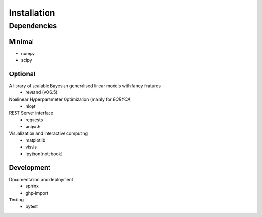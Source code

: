 Installation
============

Dependencies
------------

Minimal
*******

- numpy
- scipy

Optional
********

A library of scalable Bayesian generalised linear models with fancy features
  - revrand (v0.6.5)

Nonlinear Hyperparameter Optimization (mainly for `BOBYCA`)
  - nlopt

REST Server interface
  - requests
  - unipath

Visualization and interactive computing
  - matplotlib
  - visvis
  - ipython[notebook]

Development
***********

Documentation and deployment
  - sphinx
  - ghp-import

Testing
  - pytest
